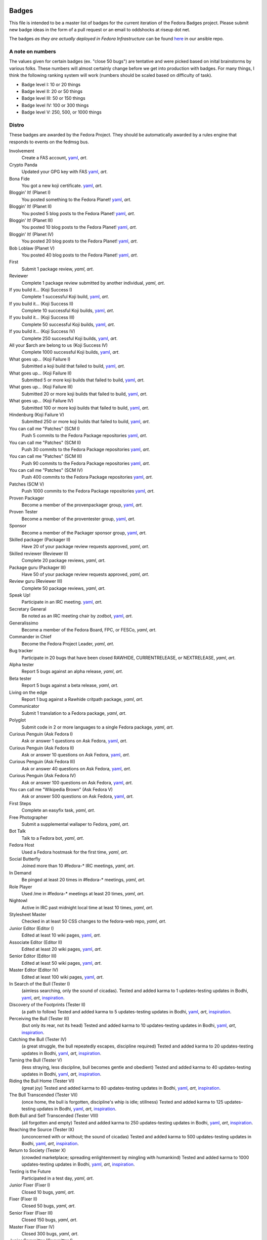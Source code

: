 Badges
======

This file is intended to be a master list of badges
for the current iteration of the Fedora Badges project.
Please submit new badge ideas in the form of a pull request
or an email to oddshocks at riseup dot net.

The badges *as they are actually deployed in Fedora Infrastructure* can be
found `here <http://infrastructure.fedoraproject.org/infra/badges/rules/>`_
in our ansible repo.

A note on numbers
-----------------

The values given for certain badges (ex. "close 50 bugs") are tentative
and were picked based on inital brainstorms by various folks. These
numbers will almost certainly change before we get into production
with badges. For many things, I think the following ranking system
will work (numbers should be scaled based on difficulty of
task).

-   Badge level I: 10 or 20 things

-   Badge level II: 20 or 50 things

-   Badge level III: 50 or 150 things

-   Badge level IV: 100 or 300 things

-   Badge level V: 250, 500, or 1000 things

Distro
------

These badges are awarded by the Fedora Project. They should be
automatically awarded by a rules engine that responds to
events on the fedmsg bus.

Involvement
    Create a FAS account,
    `yaml <http://infrastructure.fedoraproject.org/infra/badges/rules/involvement.yml>`_,
    `art`.

Crypto Panda
    Updated your GPG key with FAS
    `yaml <http://infrastructure.fedoraproject.org/infra/badges/rules/fas-crypto-panda.yml>`_,
    `art`.

Bona Fide
    You got a new koji certificate.
    `yaml <http://infrastructure.fedoraproject.org/infra/badges/rules/fas-bona-fide.yml>`_,
    `art`.

Bloggin' It! (Planet I)
    You posted something to the Fedora Planet!
    `yaml <http://infrastructure.fedoraproject.org/infra/badges/rules/planet-bloggin-it-01.yml>`_,
    `art`.

Bloggin' It! (Planet II)
    You posted 5 blog posts to the Fedora Planet!
    `yaml <http://infrastructure.fedoraproject.org/infra/badges/rules/planet-bloggin-it-02.yml>`_,
    `art`.

Bloggin' It! (Planet III)
    You posted 10 blog posts to the Fedora Planet!
    `yaml <http://infrastructure.fedoraproject.org/infra/badges/rules/planet-bloggin-it-03.yml>`_,
    `art`.

Bloggin' It! (Planet IV)
    You posted 20 blog posts to the Fedora Planet!
    `yaml <http://infrastructure.fedoraproject.org/infra/badges/rules/planet-bloggin-it-04.yml>`_,
    `art`.

Bob Loblaw (Planet V)
    You posted 40 blog posts to the Fedora Planet!
    `yaml <http://infrastructure.fedoraproject.org/infra/badges/rules/planet-bloggin-it-05.yml>`_,
    `art`.

First
    Submit 1 package review,
    `yaml`,
    `art`.

Reviewer
    Complete 1 package review submitted by another individual,
    `yaml`,
    `art`.

If you build it... (Koji Success I)
    Complete 1 successful Koji build,
    `yaml <http://infrastructure.fedoraproject.org/infra/badges/rules/koji-if-you-build-it-01.yml>`_,
    `art`.

If you build it... (Koji Success II)
    Complete 10 successful Koji builds,
    `yaml <http://infrastructure.fedoraproject.org/infra/badges/rules/koji-if-you-build-it-02.yml>`_,
    `art`.

If you build it... (Koji Success III)
    Complete 50 successful Koji builds,
    `yaml <http://infrastructure.fedoraproject.org/infra/badges/rules/koji-if-you-build-it-03.yml>`_,
    `art`.

If you build it... (Koji Success IV)
    Complete 250 successful Koji builds,
    `yaml <http://infrastructure.fedoraproject.org/infra/badges/rules/koji-if-you-build-it-04.yml>`_,
    `art`.

All your $arch are belong to us (Koji Success IV)
    Complete 1000 successful Koji builds,
    `yaml <http://infrastructure.fedoraproject.org/infra/badges/rules/koji-if-you-build-it-05.yml>`_,
    `art`.

What goes up... (Koji Failure I)
    Submitted a koji build that failed to build,
    `yaml <http://infrastructure.fedoraproject.org/infra/badges/rules/koji-what-goes-up-01.yml>`_,
    `art`.

What goes up... (Koji Failure II)
    Submitted 5 or more koji builds that failed to build,
    `yaml <http://infrastructure.fedoraproject.org/infra/badges/rules/koji-what-goes-up-02.yml>`_,
    `art`.

What goes up... (Koji Failure III)
    Submitted 20 or more koji builds that failed to build,
    `yaml <http://infrastructure.fedoraproject.org/infra/badges/rules/koji-what-goes-up-03.yml>`_,
    `art`.

What goes up... (Koji Failure IV)
    Submitted 100 or more koji builds that failed to build,
    `yaml <http://infrastructure.fedoraproject.org/infra/badges/rules/koji-what-goes-up-04.yml>`_,
    `art`.

Hindenburg (Koji Failure V)
    Submitted 250 or more koji builds that failed to build,
    `yaml <http://infrastructure.fedoraproject.org/infra/badges/rules/koji-what-goes-up-05.yml>`_,
    `art`.

You can call me "Patches" (SCM I)
    Push 5 commits to the Fedora Package repositories
    `yaml <http://infrastructure.fedoraproject.org/infra/badges/rules/you-can-call-me-patches-01.yml>`_,
    `art`.

You can call me "Patches" (SCM II)
    Push 30 commits to the Fedora Package repositories
    `yaml <http://infrastructure.fedoraproject.org/infra/badges/rules/you-can-call-me-patches-02.yml>`_,
    `art`.

You can call me "Patches" (SCM III)
    Push 90 commits to the Fedora Package repositories
    `yaml <http://infrastructure.fedoraproject.org/infra/badges/rules/you-can-call-me-patches-03.yml>`_,
    `art`.

You can call me "Patches" (SCM IV)
    Push 400 commits to the Fedora Package repositories
    `yaml <http://infrastructure.fedoraproject.org/infra/badges/rules/you-can-call-me-patches-04.yml>`_,
    `art`.

Patches (SCM V)
    Push 1000 commits to the Fedora Package repositories
    `yaml <http://infrastructure.fedoraproject.org/infra/badges/rules/you-can-call-me-patches-05.yml>`_,
    `art`.

Proven Packager
    Become a member of the provenpackager group,
    `yaml <http://infrastructure.fedoraproject.org/infra/badges/rules/proven-packager.yml>`_,
    `art`.

Proven Tester
    Become a member of the proventester group,
    `yaml <http://infrastructure.fedoraproject.org/infra/badges/rules/proven-tester.yml>`_,
    `art`.

Sponsor
    Become a member of the Packager sponsor group,
    `yaml <http://infrastructure.fedoraproject.org/infra/badges/rules/sponsor.yml>`_,
    `art`.

Skilled packager (Packager II)
    Have 20 of your package review requests approved,
    `yaml`,
    `art`.

Skilled reviewer (Reviewer II)
    Complete 20 package reviews,
    `yaml`,
    `art`.

Package guru (Packager III)
    Have 50 of your package review requests approved,
    `yaml`,
    `art`.

Review guru (Reviewer III)
    Complete 50 package reviews,
    `yaml`,
    `art`.

Speak Up!
    Participate in an IRC meeting.
    `yaml <http://infrastructure.fedoraproject.org/infra/badges/rules/irc-speak-up.yml>`_,
    `art`.

Secretary General
    Be noted as an IRC meeting chair by zodbot,
    `yaml <http://infrastructure.fedoraproject.org/infra/badges/rules/irc-secretary-general.yml>`_,
    `art`.

Generalissimo
    Become a member of the Fedora Board, FPC, or FESCo,
    `yaml`,
    `art`.

Commander in Chief
    Become the Fedora Project Leader,
    `yaml`,
    `art`.

Bug tracker
    Participate in 20 bugs that have been closed RAWHIDE, CURRENTRELEASE,
    or NEXTRELEASE,
    `yaml`,
    `art`.

Alpha tester
    Report 5 bugs against an alpha release,
    `yaml`,
    `art`.

Beta tester
    Report 5 bugs against a beta release,
    `yaml`,
    `art`.

Living on the edge
    Report 1 bug against a Rawhide critpath package,
    `yaml`,
    `art`.

Communicator
    Submit 1 translation to a Fedora package,
    `yaml`,
    `art`.

Polyglot
    Submit code in 2 or more languages to a single Fedora package,
    `yaml`,
    `art`.

Curious Penguin (Ask Fedora I)
    Ask or answer 1 questions on Ask Fedora,
    `yaml <http://infrastructure.fedoraproject.org/infra/badges/rules/askbot-curious-penguin-01.yml>`_,
    `art`.

Curious Penguin (Ask Fedora II)
    Ask or answer 10 questions on Ask Fedora,
    `yaml <http://infrastructure.fedoraproject.org/infra/badges/rules/askbot-curious-penguin-02.yml>`_,
    `art`.

Curious Penguin (Ask Fedora III)
    Ask or answer 40 questions on Ask Fedora,
    `yaml <http://infrastructure.fedoraproject.org/infra/badges/rules/askbot-curious-penguin-03.yml>`_,
    `art`.

Curious Penguin (Ask Fedora IV)
    Ask or answer 100 questions on Ask Fedora,
    `yaml <http://infrastructure.fedoraproject.org/infra/badges/rules/askbot-curious-penguin-04.yml>`_,
    `art`.

You can call me "Wikipedia Brown" (Ask Fedora V)
    Ask or answer 500 questions on Ask Fedora,
    `yaml <http://infrastructure.fedoraproject.org/infra/badges/rules/askbot-curious-penguin-05.yml>`_,
    `art`.

First Steps
    Complete an easyfix task,
    `yaml`,
    `art`.

Free Photographer
    Submit a supplemental wallaper to Fedora,
    `yaml`,
    `art`.

Bot Talk
    Talk to a Fedora bot,
    `yaml`,
    `art`.

Fedora Host
    Used a Fedora hostmask for the first time,
    `yaml`,
    `art`.

Social Butterfly
    Joined more than 10 #fedora-* IRC meetings,
    `yaml`,
    `art`.

In Demand
    Be pinged at least 20 times in #fedora-* meetings,
    `yaml`,
    `art`.

Role Player
    Used /me in #fedora-* meetings at least 20 times,
    `yaml`,
    `art`.

Nightowl
    Active in IRC past midnight local time at least 10 times,
    `yaml`,
    `art`.

Stylesheet Master
    Checked in at least 50 CSS changes to the fedora-web repo,
    `yaml`,
    `art`.

Junior Editor (Editor I)
    Edited at least 10 wiki pages,
    `yaml <http://infrastructure.fedoraproject.org/infra/badges/rules/junior-editor.yml>`_,
    `art`.

Associate Editor (Editor II)
    Edited at least 20 wiki pages,
    `yaml <http://infrastructure.fedoraproject.org/infra/badges/rules/associate-editor.yml>`_,
    `art`.

Senior Editor (Editor III)
    Edited at least 50 wiki pages,
    `yaml <http://infrastructure.fedoraproject.org/infra/badges/rules/senior-editor.yml>`_,
    `art`.

Master Editor (Editor IV)
    Edited at least 100 wiki pages,
    `yaml <http://infrastructure.fedoraproject.org/infra/badges/rules/master-editor.yml>`_,
    `art`.

In Search of the Bull (Tester I)
    (aimless searching, only the sound of cicadas).
    Tested and added karma to 1 updates-testing updates in Bodhi,
    `yaml <http://infrastructure.fedoraproject.org/infra/badges/rules/tester-01.yml>`_,
    `art`,
    `inspiration <https://en.wikipedia.org/wiki/Ten_Bulls>`_.

Discovery of the Footprints (Tester II)
    (a path to follow)
    Tested and added karma to 5 updates-testing updates in Bodhi,
    `yaml <http://infrastructure.fedoraproject.org/infra/badges/rules/tester-02.yml>`_,
    `art`,
    `inspiration <https://en.wikipedia.org/wiki/Ten_Bulls>`_.

Perceiving the Bull (Tester III)
    (but only its rear, not its head)
    Tested and added karma to 10 updates-testing updates in Bodhi,
    `yaml <http://infrastructure.fedoraproject.org/infra/badges/rules/tester-03.yml>`_,
    `art`,
    `inspiration <https://en.wikipedia.org/wiki/Ten_Bulls>`_.

Catching the Bull (Tester IV)
    (a great struggle, the bull repeatedly escapes, discipline required)
    Tested and added karma to 20 updates-testing updates in Bodhi,
    `yaml <http://infrastructure.fedoraproject.org/infra/badges/rules/tester-04.yml>`_,
    `art`,
    `inspiration <https://en.wikipedia.org/wiki/Ten_Bulls>`_.

Taming the Bull (Tester V)
    (less straying, less discipline, bull becomes gentle and obedient)
    Tested and added karma to 40 updates-testing updates in Bodhi,
    `yaml <http://infrastructure.fedoraproject.org/infra/badges/rules/tester-05.yml>`_,
    `art`,
    `inspiration <https://en.wikipedia.org/wiki/Ten_Bulls>`_.

Riding the Bull Home (Tester VI)
    (great joy)
    Tested and added karma to 80 updates-testing updates in Bodhi,
    `yaml <http://infrastructure.fedoraproject.org/infra/badges/rules/tester-06.yml>`_,
    `art`,
    `inspiration <https://en.wikipedia.org/wiki/Ten_Bulls>`_.

The Bull Transcended (Tester VII)
    (once home, the bull is forgotten, discipline's whip is idle; stillness)
    Tested and added karma to 125 updates-testing updates in Bodhi,
    `yaml <http://infrastructure.fedoraproject.org/infra/badges/rules/tester-07.yml>`_,
    `art`,
    `inspiration <https://en.wikipedia.org/wiki/Ten_Bulls>`_.

Both Bull and Self Transcended (Tester VIII)
    (all forgotten and empty)
    Tested and added karma to 250 updates-testing updates in Bodhi,
    `yaml <http://infrastructure.fedoraproject.org/infra/badges/rules/tester-08.yml>`_,
    `art`,
    `inspiration <https://en.wikipedia.org/wiki/Ten_Bulls>`_.

Reaching the Source (Tester IX)
    (unconcerned with or without; the sound of cicadas)
    Tested and added karma to 500 updates-testing updates in Bodhi,
    `yaml <http://infrastructure.fedoraproject.org/infra/badges/rules/tester-09.yml>`_,
    `art`,
    `inspiration <https://en.wikipedia.org/wiki/Ten_Bulls>`_.

Return to Society (Tester X)
    (crowded marketplace; spreading enlightenment by mingling with humankind)
    Tested and added karma to 1000 updates-testing updates in Bodhi,
    `yaml <http://infrastructure.fedoraproject.org/infra/badges/rules/tester-10.yml>`_,
    `art`,
    `inspiration <https://en.wikipedia.org/wiki/Ten_Bulls>`_.


Testing is the Future
    Participated in a test day,
    `yaml`,
    `art`.


Junior Fixer (Fixer I)
    Closed 10 bugs,
    `yaml`,
    `art`.

Fixer (Fixer II)
    Closed 50 bugs,
    `yaml`,
    `art`.

Senior Fixer (Fixer III)
    Closed 150 bugs,
    `yaml`,
    `art`.

Master Fixer (Fixer IV)
    Closed 300 bugs,
    `yaml`,
    `art`.


Junior Committer (Committer I)
    20 commits to pkgs git repo,
    `yaml <http://infrastructure.fedoraproject.org/infra/badges/rules/committer-01.yml>`_,
    `art`.

Commiter (Committer II)
    50 commits to pkgs git repo,
    `yaml <http://infrastructure.fedoraproject.org/infra/badges/rules/committer-02.yml>`_,
    `art`.

Senior Commiter (Committer III)
    150 commits to pkgs git repo,
    `yaml <http://infrastructure.fedoraproject.org/infra/badges/rules/committer-03.yml>`_,
    `art`.

Master Commiter (Committer IV)
    300 commits to pkgs git repo,
    `yaml <http://infrastructure.fedoraproject.org/infra/badges/rules/committer-04.yml>`_,
    `art`.

Is this thing on? (Updates-Testing I)
    Push 1 Bodhi updates to testing,
    `yaml <http://infrastructure.fedoraproject.org/infra/badges/rules/is-this-thing-on-01.yml>`_,
    `art`.

Is this thing on? (Updates-Testing II)
    Push 20 Bodhi updates to testing,
    `yaml <http://infrastructure.fedoraproject.org/infra/badges/rules/is-this-thing-on-02.yml>`_,
    `art`.

Is this thing on? (Updates-Testing III)
    Push 100 Bodhi updates to testing,
    `yaml <http://infrastructure.fedoraproject.org/infra/badges/rules/is-this-thing-on-03.yml>`_,
    `art`.

Is this thing on? (Updates-Testing IV)
    Push 500 Bodhi updates to testing,
    `yaml <http://infrastructure.fedoraproject.org/infra/badges/rules/is-this-thing-on-04.yml>`_,
    `art`.

Mic Check! (Updates-Testing V)
    Push 1000 Bodhi updates to testing,
    `yaml <http://infrastructure.fedoraproject.org/infra/badges/rules/is-this-thing-on-05.yml>`_,
    `art`.

Like a Rock (Updates-Stable I)
    Push 1 Bodhi updates to stable,
    `yaml <http://infrastructure.fedoraproject.org/infra/badges/rules/like-a-rock-01.yml>`_,
    `art`.

Like a Rock (Updates-Stable II)
    Push 20 Bodhi updates to stable,
    `yaml <http://infrastructure.fedoraproject.org/infra/badges/rules/like-a-rock-02.yml>`_,
    `art`.

Like a Rock (Updates-Stable III)
    Push 100 Bodhi updates to stable,
    `yaml <http://infrastructure.fedoraproject.org/infra/badges/rules/like-a-rock-03.yml>`_,
    `art`.

Like a Rock (Updates-Stable IV)
    Push 500 Bodhi updates to stable,
    `yaml <http://infrastructure.fedoraproject.org/infra/badges/rules/like-a-rock-04.yml>`_,
    `art`.

Tectonic! (Updates-Stable V)
    Push 1000 Bodhi updates to stable,
    `yaml <http://infrastructure.fedoraproject.org/infra/badges/rules/like-a-rock-05.yml>`_,
    `art`.

Junior Tagger (Tagger I)
    Voted on 10 tags for packages in Fedora Tagger,
    `yaml <http://infrastructure.fedoraproject.org/infra/badges/rules/tagger-01.yml>`_,
    `art`.

Tagger (Tagger II)
    Voted on 50 tags for packages in Fedora Tagger,
    `yaml <http://infrastructure.fedoraproject.org/infra/badges/rules/tagger-02.yml>`_,
    `art`.

Senior Tagger (Tagger III)
    Voted on 250 tags for packages in Fedora Tagger,
    `yaml <http://infrastructure.fedoraproject.org/infra/badges/rules/tagger-03.yml>`_,
    `art`.

Master Tagger (Tagger IV)
    Voted on 1000 tags for packages in Fedora Tagger,
    `yaml <http://infrastructure.fedoraproject.org/infra/badges/rules/tagger-04.yml>`_,
    `art`.

Macklemore (Tagger V)
    Voted on 2000 tags for packages in Fedora Tagger,
    `yaml <http://infrastructure.fedoraproject.org/infra/badges/rules/tagger-05.yml>`_,
    `art`.


Questionable
************

Some badges ideas have been suggested that may require additional thought.

Bottom-poster
    Don't top-post in a mailing list response [will require some parsing
    of the mailing list thread]

Not a jerk
    Handle a situation well, as decided by steering committee

Community
---------

These badges are manually awarded by individuals.

Met $USER
    Users can award this badge to people who have met them

$USER's thanks
    Users can award this badge to people who have improved their day

Signed $USER's GPG key
    Users can award this badge to people who have signed their GPG key

Créme de la FEM
    Awarded by the Fedora Engineering Manager

The FPL's Blessing
    Awarded by the Feodra Project Leader

$EVENT $DATE
    Awarded by event organizers to attendees

Fedora <3 Python $YEAR
    Awarded by people running the Fedora booth at PyCon $YEAR

FOSSBox Badges
==============

Courses
-------
HFOSS Honors Seminar (2009 Spring)
    - Student
    - Mentor
    - Teacher

HFOSS Honors Seminar (2010 Winter)
    - Student
    - Mentor
    - Teacher

HFOSS Honors Seminar (2011 Fall)
    - Student
    - Mentor
    - Teacher

IGM Seminar (2012 Winter)
    - Student
    - Mentor
    - Teacher

HFOSS Course (2012 Spring)
    - Student
    - Mentor
    - Teacher

HFOSS Course (2013 Spring)
    - Student
    - Mentor
    - Teacher

Events
------
Each of the badges listed below revolves around an event or activity hosted or
attended by FOSSBoxers.

Recurring
---------
    - Imagine RIT
    - Software Freedom Day
    - SURF
    - RHoK
    - National Day of Civic Hacking
    - STEM Video Game Challenge
    - HFOSS
    - IGM Seminar
    - CapitolCamp
    - PyCON
    - FUDCON/Flock
    - BarcampROCSEASONYYYY Badge

2013
----
NASA SpaceAppsChallenge - April 20 21 2013
    - Participant
    - Judge
    - Category Winner
    - Overall Winner
    - Sponsor

Walter Bender Book Signing - April 17 2013
    - Participant
    - Volunteer

American Greetings Hackathon - Jan 18 19 2013
    - Particpant
    - Category Winner
    - Judge
    - Mentor
    - Volunteer

2012
----
National Day of Civic Hacking 2013
    - Participant
    - Mentor

RHoK The ROC YYYY Badge
    - Participant
    - Mentor
    - Volunteer
    - Sponsor

Startup Weekend Syracuse 2012
    - Particpant

RIT Election Night Hackathon 2012
    - Participant
    - Mentor
    - Volunteer

Pre-BarcampROC Fall 2012 Hackathon
    - Participant
    - Volunteer

BarcampROC Fall 2012
    - Participant
    - Presenter

Software Freedom Day 2012
    - Participant

Student Sandbox Demo Day 2012
    - Volunteer

FOSSBox Summer Adventure: Boston & Red Hat HQ
    - Participant

SURF 2012 Playtestathon
    - Playtestor
    - Playtestee

Twilio Hackathon @ SU Student Sandbox
    - Participant
    - Category Winner

Nethack Binge 2012 (DEF)
    - Participant
    - Demigod

Startup Weekend Rochester
    - Participant
    - Organizer
    - Volunteer
    - Category Winner

#140Cuse Conference
    - Participant
    - Presentor

BarcampROC Spring 2012
    - Participant
    - Presentor

Python Amazon Web Services Hackathon
    - Participant

PyCon2012
    - Participant
    - Poster Presentor
    - Sprinter

National STEM Video Game Challenge Hackathon 2012
    - Participant

Hacks/HackersROC Kick-off Meeting
    - Particpant

FUDCon Blacksburg
    - Participant
    - Presentor
    - Lightning Talk Presentor

2011
----
National STEM Video Game Challenge Hackathon 2011
    - Particpant

RIT Election Night Hackathon
    - Participant
    - Volunteer

BarcampROC Fall 2011
    - Participant
    - Presentor
    - Lightning Talk Presentor

CSH Charity Fundraiser for OLPC - Super Smash Bros. 64 Tournament
    - Organizer
    - Volunteer
    - Participant

Capitol Camp 2011
    - Participant
    - Presentor
    - Hackathon Attendee
    - Volunteer

TedXBuffalo
    - Speaker
    - Attendee

Professors' Open Source Summer Experience
    - Professor Professor
    - POSSE Graduate
    - Volunteer
    - POSSE Hackathon Participant

FOSS@RIT & SU Student Sandbox Hackathon
    - Participant

FOSS@RIT Summer Undergraduate Research Fellowship Kick-Off
    - Fellow
    - Mentor

ImagineRIT
    - Volunteer

RiseAboveTheCrowd Badge
    - Mentor
    - Staff

Linux Installfest
    - Participant
    - Volunteer

Barcamp Rochester
    - Participant
    - Presentor
    - Lightning Talk Presentor

BarcampROC Spring Hackathon
    - Participant
    - Volunteer

Java User Group Meeting (RJUG) Membership YYYY Badge
    - Participant

StackOverflow Meetup YYYY Badge
    - Participant

SURF YYYY Badge
    - Participant

WeLiveNYSummit 2011 - Transparency, Technology, and Gov2.0
    - Speaker

EdTechDay
    - Presentor

PYCon: PyCON YYYY Badge
    - PyCON Poster Presenter
    - PyCON Sprintor


FOSS@RIT Winter Wrap-up Hackathon
    - Participant

InterlockROC Lightning Talks (InterlockROC Membership Badge YYYY)
    - Participant

FOSS@RIT Winter Hackfest
    - Participant

2010
----
Social Media and Communications Symposium @ RIT
    - Participant
    - Speaker

ARM Developer Day (12/2)
    - Participant
    - Speaker
    - Sponsor

Home Stretch Hackathon
    - Participant
    - Volunteer

General Elections Result Viewing (Election Night YYYY Badge)
    - Participant

OLPCSF Community Summit 2010
    - Panellist

FossBox Movie Night (sure)
    - Attendee

Righteous Pictures Screening and Workshop (YES)
    - Participant
    - Speaker

Software Freedom Day '10 - Rochester
    - Participant
    - Sponsor
    - Volunteer

Capitolcamp '10
    - Volunteer
    - Speaker
    - Sprintor

FOSS@RIT - Homestretch Hackathon
    - Participant
    - Volunteer

FOSS@RIT Boston HackFest
    - Participant

NTID Technology Symposium OVC Demo
    - Speaker

FOSSCon YYYY Badge
    - Volunteer
    - Attendee
    - Sponsor

POSSE @ RIT
    - Participant
    - Professor Professor

Imagine 2010
    - Attendee
    - Exhibitor

Walter Bender
    - Attendee

BarcampROC
    - Participant
    - Presentor
    - Lightning Talk Presentor


Barcamp Boston
    - Presentor
    - Participant

RMS@RIT Badge YYYY
    - Attendee
    - Lunch with RMS
